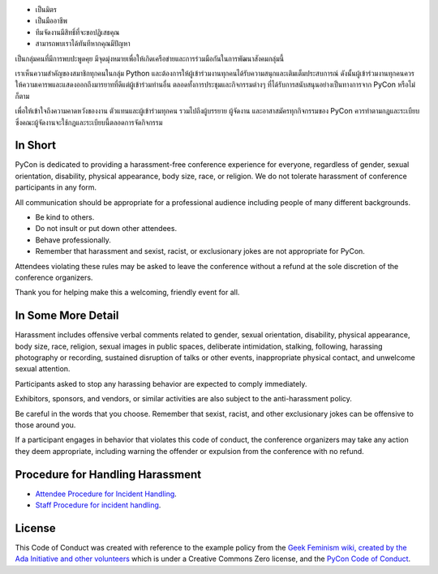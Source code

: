 .. title: หลักจริยธรรม
.. slug: code-of-conduct
.. date: 2017-12-21 18:33:48 UTC+07:00
.. tags: 
.. category: 
.. link: 
.. description: หลักจริยธรรม
.. type: text



.. container:: jumbotron

    - เป็นมิตร
    - เป็นมืออาชีพ
    - ทีมจัดงานมีสิทธิ์ที่จะขอปฏิเสธคุณ 
    - สามารถพบเราได้ทันทีหากคุณมีปัญหา


เป็นกลุ่มคนที่มีการพบปะพูดคุย มีจุดมุ่งหมายเพื่อให้เกิดเครือข่ายและการร่วมมือกันในการพัฒนาสังคมกลุ่มนี้

เราเห็นความสำคัญของสมาชิกทุกคนในกลุ่ม Python และต้องการให้ผู้เข้าร่วมงานทุกคนได้รับความสนุกและเติมเต็มประสบการณ์ ดังนั้นผู้เข้าร่วมงานทุกคนควรให้ความเคารพและแสดงออกถึงมารยาทที่ดีแต่ผู้เข้าร่วมท่านอื่น ตลอดทั้งการประชุมและกิจกรรมต่างๆ ที่ได้รับการสนับสนุนอย่างเป็นทางการจาก PyCon หรือไม่ก็ตาม

เพื่อให้เข้าใจถึงความคาดหวังของงาน ตัวแทนและผู้เข้าร่วมทุกคน รวมไปถึงผู้บรรยาย ผู้จัดงาน และอาสาสมัครทุกกิจกรรมของ PyCon ควรทำตามกฎและระเบียบ
ซึ่งคณะผู้จัดงานจะใช้กฎและระเบียบนี้ตลอดการจัดกิจกรรม


In Short
--------

PyCon is dedicated to providing a harassment-free conference experience for everyone, regardless of gender, sexual orientation, disability, physical appearance, body size, race, or religion.
We do not tolerate harassment of conference participants in any form.

All communication should be appropriate for a professional audience including people of many different backgrounds.

- Be kind to others.
- Do not insult or put down other attendees.
- Behave professionally.
- Remember that harassment and sexist, racist, or exclusionary jokes are not appropriate for PyCon.

Attendees violating these rules may be asked to leave the conference without a refund at the sole discretion of the conference organizers.

Thank you for helping make this a welcoming, friendly event for all.

In Some More Detail
-------------------

Harassment includes offensive verbal comments related to gender, sexual orientation, disability, physical appearance, body size, race, religion, sexual images in public spaces, deliberate intimidation, stalking, following, harassing photography or recording, sustained disruption of talks or other events, inappropriate physical contact, and unwelcome sexual attention.

Participants asked to stop any harassing behavior are expected to comply immediately.

Exhibitors, sponsors, and vendors, or similar activities are also subject to the anti-harassment policy.

Be careful in the words that you choose.
Remember that sexist, racist, and other exclusionary jokes can be offensive to those around you.

If a participant engages in behavior that violates this code of conduct, the conference organizers may take any action they deem appropriate, including warning the offender or expulsion from the conference with no refund.

Procedure for Handling Harassment
---------------------------------

- `Attendee Procedure for Incident Handling <attendee-procedure-for-incident-handling>`_.
- `Staff Procedure for incident handling <staff-procedure-for-incident-handling>`_.

License
-------

This Code of Conduct was created with reference to the example policy from the `Geek Feminism wiki, created by the Ada Initiative and other volunteers <http://geekfeminism.wikia.com/wiki/Conference_anti-harassment/Policy>`_ which is under a Creative Commons Zero license, and the `PyCon Code of Conduct <https://github.com/python/pycon-code-of-conduct>`_.

.. raw:: html

        <a rel="license" href="http://creativecommons.org/licenses/by/3.0/"><img alt="Creative Commons License" style="border-width:0" src="http://i.creativecommons.org/l/by/3.0/88x31.png" /></a><br /><span xmlns:dct="http://purl.org/dc/terms/" href="http://purl.org/dc/dcmitype/Text" property="dct:title" rel="dct:type">Conference Code of Conduct</span> by <a xmlns:cc="http://creativecommons.org/ns#" href="https://us.pycon.org/2013/about/code-of-conduct/" property="cc:attributionName" rel="cc:attributionURL">https://us.pycon.org/2013/about/code-of-conduct/</a> is licensed under a <a rel="license" href="http://creativecommons.org/licenses/by/3.0/">Creative Commons Attribution 3.0 Unported License</a>.

